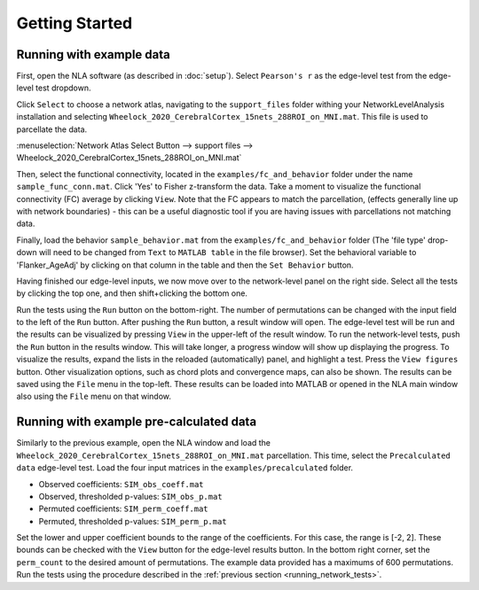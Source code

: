 Getting Started
================================================

Running with example data
--------------------------------------------------

First, open the NLA software (as described in :doc:`setup`). Select ``Pearson's r`` as the edge-level
test from the edge-level test dropdown.

Click ``Select`` to choose a network atlas, navigating to the ``support_files`` folder withing your
NetworkLevelAnalysis installation and selecting ``Wheelock_2020_CerebralCortex_15nets_288ROI_on_MNI.mat``.
This file is used to parcellate the data. 

:menuselection:`Network Atlas Select Button --> support files --> Wheelock_2020_CerebralCortex_15nets_288ROI_on_MNI.mat`

Then, select the functional connectivity, located in the ``examples/fc_and_behavior`` folder under the name
``sample_func_conn.mat``. Click 'Yes' to Fisher z-transform the data. Take a moment to visualize the functional
connectivity (FC) average by clicking ``View``. Note that the FC appears to match the parcellation, (effects
generally line up with network boundaries) - this can be a useful diagnostic tool if you are having issues
with parcellations not matching data. 

Finally, load the behavior ``sample_behavior.mat`` from the ``examples/fc_and_behavior`` folder (The 'file type' drop-down
will need to be changed from ``Text`` to ``MATLAB table`` in the file browser). Set the behavioral variable to 'Flanker_AgeAdj' by
clicking on that column in the table and then the ``Set Behavior`` button.

Having finished our edge-level inputs, we now move over to the network-level panel on the right side. Select all the tests by clicking
the top one, and then shift+clicking the bottom one.

.. _running_network_tests:

Run the tests using the ``Run`` button on the bottom-right. The number of permutations can be changed with the input field
to the left of the ``Run`` button. After pushing the ``Run`` button, a result window will open. The edge-level test will be run 
and the results can be visualized by pressing ``View`` in the upper-left of the result window. To run the network-level tests, 
push the ``Run`` button in the results window. This will take longer, a progress window will show up displaying the progress.
To visualize the results, expand the lists in the reloaded (automatically) panel, and highlight a test. Press the ``View figures``
button. Other visualization options, such as chord plots and convergence maps, can also be shown. The results can be saved using the 
``File`` menu in the top-left. These results can be loaded into MATLAB or opened in the NLA main window also using the ``File`` menu on that
window. 

Running with example pre-calculated data
----------------------------------------------------------

Similarly to the previous example, open the NLA window and load the ``Wheelock_2020_CerebralCortex_15nets_288ROI_on_MNI.mat`` parcellation. This
time, select the ``Precalculated data`` edge-level test. Load the four input matrices in the ``examples/precalculated`` folder.

* Observed coefficients: ``SIM_obs_coeff.mat``
* Observed, thresholded p-values: ``SIM_obs_p.mat``
* Permuted coefficients: ``SIM_perm_coeff.mat``
* Permuted, thresholded p-values: ``SIM_perm_p.mat``

Set the lower and upper coefficient bounds to the range of the coefficients. For this case, the range is [-2, 2]. These bounds can be checked
with the ``View`` button for the edge-level results button. In the bottom right corner, set the ``perm_count`` to the desired amount of 
permutations. The example data provided has a maximums of 600 permutations. Run the tests using the procedure described in the 
:ref:`previous section <running_network_tests>`. 